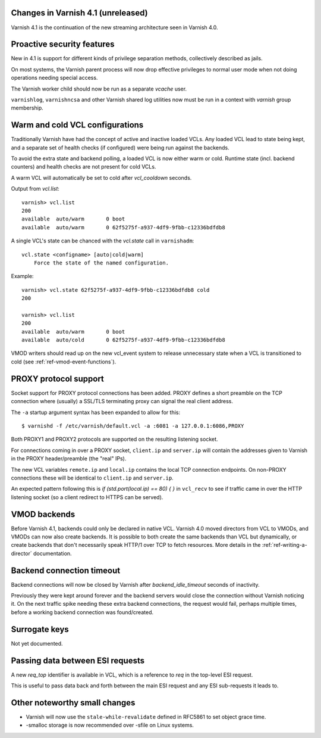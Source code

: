 .. _whatsnew_changes:

Changes in Varnish 4.1 (unreleased)
===================================

Varnish 4.1 is the continuation of the new streaming architecture seen
in Varnish 4.0.


Proactive security features
===========================

New in 4.1 is support for different kinds of privilege separation methods,
collectively described as jails.

On most systems, the Varnish parent process will now drop effective
privileges to normal user mode when not doing operations needing special
access.

The Varnish worker child should now be run as a separate `vcache` user.

``varnishlog``, ``varnishncsa`` and other Varnish shared log utilities
now must be run in a context with `varnish` group membership.


Warm and cold VCL configurations
================================

Traditionally Varnish have had the concept of active and inactive
loaded VCLs.  Any loaded VCL lead to state being kept, and a separate
set of health checks (if configured) were being run against the backends.

To avoid the extra state and backend polling, a loaded VCL is now either
warm or cold. Runtime state (incl. backend counters) and health checks
are not present for cold VCLs.

A warm VCL will automatically be set to cold after `vcl_cooldown` seconds.

Output from `vcl.list`::

    varnish> vcl.list
    200
    available  auto/warm       0 boot
    available  auto/warm       0 62f5275f-a937-4df9-9fbb-c12336bdfdb8


A single VCL's state can be chanced with the `vcl.state` call in
``varnishadm``::

    vcl.state <configname> [auto|cold|warm]
        Force the state of the named configuration.

Example::


    varnish> vcl.state 62f5275f-a937-4df9-9fbb-c12336bdfdb8 cold
    200

    varnish> vcl.list
    200
    available  auto/warm       0 boot
    available  auto/cold       0 62f5275f-a937-4df9-9fbb-c12336bdfdb8


VMOD writers should read up on the new vcl_event system to
release unnecessary state when a VCL is transitioned to cold (see
:ref:`ref-vmod-event-functions`).


PROXY protocol support
======================

Socket support for PROXY protocol connections has been added. PROXY
defines a short preamble on the TCP connection where (usually) a SSL/TLS
terminating proxy can signal the real client address.

The ``-a`` startup argument syntax has been expanded to allow for this::

    $ varnishd -f /etc/varnish/default.vcl -a :6081 -a 127.0.0.1:6086,PROXY

Both PROXY1 and PROXY2 protocols are supported on the resulting listening
socket.

For connections coming in over a PROXY socket, ``client.ip`` and
``server.ip`` will contain the addresses given to Varnish in the PROXY
header/preamble (the "real" IPs).

The new VCL variables ``remote.ip`` and ``local.ip`` contains the local
TCP connection endpoints. On non-PROXY connections these will be identical
to ``client.ip`` and ``server.ip``.

An expected pattern following this is `if (std.port(local.ip) == 80) { }`
in ``vcl_recv`` to see if traffic came in over the HTTP listening socket
(so a client redirect to HTTPS can be served).


VMOD backends
=============

Before Varnish 4.1, backends could only be declared in native VCL. Varnish
4.0 moved directors from VCL to VMODs, and VMODs can now also create
backends. It is possible to both create the same backends than VCL but
dynamically, or create backends that don't necessarily speak HTTP/1 over
TCP to fetch resources. More details in the :ref:`ref-writing-a-director`
documentation.


Backend connection timeout
==========================

Backend connections will now be closed by Varnish after `backend_idle_timeout`
seconds of inactivity.

Previously they were kept around forever and the backend servers would close
the connection without Varnish noticing it. On the next traffic spike needing
these extra backend connections, the request would fail, perhaps multiple
times, before a working backend connection was found/created.


Surrogate keys
==============

Not yet documented.

Passing data between ESI requests
=================================

A new `req_top` identifier is available in VCL, which is a reference to
`req` in the top-level ESI request.

This is useful to pass data back and forth between the main ESI request
and any ESI sub-requests it leads to.


Other noteworthy small changes
==============================

* Varnish will now use the ``stale-while-revalidate`` defined in RFC5861
  to set object grace time.
* -smalloc storage is now recommended over -sfile on Linux systems.


